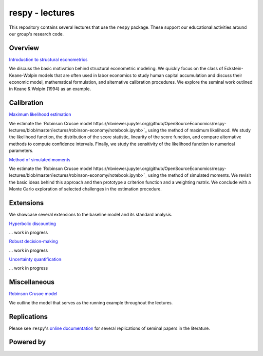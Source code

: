 
respy - lectures
================

This repository contains several lectures that use the ``respy`` package. These support our educational activities around our group's research code.

.. image:: https://img.shields.io/badge/code%20style-black-000000.svg
  :target: https://github.com/psf/black

.. image:: https://img.shields.io/badge/License-MIT-yellow.svg
  :target: https://opensource.org/licenses/MIT

.. image:: https://img.shields.io/badge/zulip-join_chat-brightgreen.svg
  :target: https://ose.zulipchat.com

Overview
--------

`Introduction to structural econometrics <https://nbviewer.jupyter.org/github/OpenSourceEconomics/respy-lectures/blob/master/lectures/introduction/notebook.ipynb>`_

We discuss the basic motivation behind structural econometric modeling. We quickly focus on the class of Eckstein-Keane-Wolpin models that are often used in labor economics to study human capital accumulation and discuss their economic model, mathematical formulation, and alternative calibration procedures. We explore the seminal work outlined in Keane & Wolpin (1994) as an example.

Calibration
-----------

`Maximum likelihood estimation <https://nbviewer.jupyter.org/github/OpenSourceEconomics/respy-lectures/blob/master/lectures/maximum-likelihood/notebook.ipynb>`_

We estimate the `Robinson Crusoe model https://nbviewer.jupyter.org/github/OpenSourceEconomics/respy-lectures/blob/master/lectures/robinson-economy/notebook.ipynb>`_ using the method of maximum likelihood. We study the likelihood function, the distribution of the score statistic, linearity of the score function, and compare alternative methods to compute confidence intervals. Finally, we study the sensitivity of the likelihood function to numerical parameters.

`Method of simulated moments <https://nbviewer.jupyter.org/github/OpenSourceEconomics/respy-lectures/blob/master/lectures/method-of-simulated-moments/notebook.ipynb>`_

We estimate the `Robinson Crusoe model https://nbviewer.jupyter.org/github/OpenSourceEconomics/respy-lectures/blob/master/lectures/robinson-economy/notebook.ipynb>`_ using the method of simulated moments. We revisit the basic ideas behind this approach and then prototype a criterion function and a weighting matrix. We conclude with  a Monte Carlo exploration of selected challenges in the estimation procedure.

Extensions
----------

We showcase several extensions to the baseline model and its standard analysis.

`Hyperbolic discounting <https://media.giphy.com/media/kHfUyPaDUDBY11l4DZ/giphy.gif>`_

... work in progress

`Robust decision-making <https://media.giphy.com/media/kHfUyPaDUDBY11l4DZ/giphy.gif>`_

... work in progress

`Uncertainty quantification <https://media.giphy.com/media/kHfUyPaDUDBY11l4DZ/giphy.gif>`_

... work in progress

Miscellaneous
-------------

`Robinson Crusoe model <https://nbviewer.jupyter.org/github/OpenSourceEconomics/respy-lectures/blob/master/lectures/robinson-economy/notebook.ipynb>`_

We outline the model that serves as the running example throughout the lectures.

Replications
------------

Please see ``respy``'s `online documentation <https://respy.readthedocs.io>`_ for several replications of seminal papers in the literature.

Powered by
----------

.. image:: docs/_static/images/OSE_sb_web.svg
  :width: 22 %
  :target: https://open-econ.org

.. image:: docs/_static/images/nuvolos_sidebar_logo_acblue.svg
  :width: 22 %
  :target: https://nuvolos.cloud
